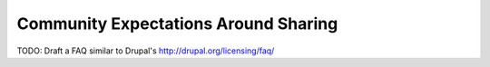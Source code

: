 Community Expectations Around Sharing
=====================================

TODO: Draft a FAQ similar to Drupal's http://drupal.org/licensing/faq/